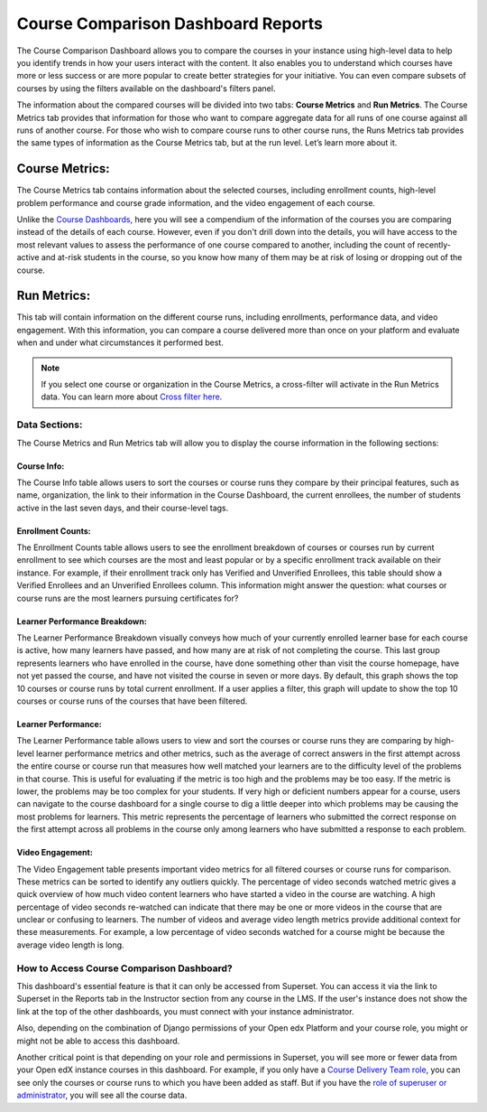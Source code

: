 Course Comparison Dashboard Reports
###################################

The Course Comparison Dashboard allows you to compare the courses in your instance using high-level data to help you identify trends in how your users interact with the content. It also enables you to understand which courses have more or less success or are more popular to create better strategies for your initiative. You can even compare subsets of courses by using the filters available on the dashboard's filters panel.

.. image:: /_static/comparison_dashboard_1.png

The information about the compared courses will be divided into two tabs: **Course Metrics** and **Run Metrics**. The Course Metrics tab provides that information for those who want to compare aggregate data for all runs of one course against all runs of another course. For those who wish to compare course runs to other course runs, the Runs Metrics tab provides the same types of information as the Course Metrics tab, but at the run level. Let’s learn more about it.

Course Metrics:
===============

The Course Metrics tab contains information about the selected courses, including enrollment counts, high-level problem performance and course grade information, and the video engagement of each course.

Unlike the `Course Dashboards <https://docs.openedx.org/projects/openedx-aspects/en/latest/reference/course_overview_dashboard.html>`_, here you will see a compendium of the information of the courses you are comparing instead of the details of each course. However, even if you don't drill down into the details, you will have access to the most relevant values to assess the performance of one course compared to another, including the count of recently-active and at-risk students in the course, so you know how many of them may be at risk of losing or dropping out of the course.

.. image:: /_static/course_metrics.png

Run Metrics:
============
This tab will contain information on the different course runs, including enrollments, performance data, and video engagement. With this information, you can compare a course delivered more than once on your platform and evaluate when and under what circumstances it performed best.

.. image:: /_static/run_metrics.png

.. note:: If you select one course or organization in the Course Metrics, a cross-filter will activate in the Run Metrics data. You can learn more about `Cross filter here <https://docs.openedx.org/projects/openedx-aspects/en/latest/course_team/how-tos/cross_filter.html>`_.

Data Sections:
**************

The Course Metrics and Run Metrics tab will allow you to display the course information in the following sections:

Course Info:
------------
The Course Info table allows users to sort the courses or course runs they compare by their principal features, such as name, organization, the link to their information in the Course Dashboard, the current enrollees, the number of students active in the last seven days, and their course-level tags.

.. image:: /_static/course_info.png

Enrollment Counts:
------------------
The Enrollment Counts table allows users to see the enrollment breakdown of courses or courses run by current enrollment to see which courses are the most and least popular or by a specific enrollment track available on their instance. For example, if their enrollment track only has Verified and Unverified Enrollees, this table should show a Verified Enrollees and an Unverified Enrollees column. This information might answer the question: what courses or course runs are the most learners pursuing certificates for?

.. image:: /_static/enrollment_counts.png

Learner Performance Breakdown:
------------------------------
The Learner Performance Breakdown visually conveys how much of your currently enrolled learner base for each course is active, how many learners have passed, and how many are at risk of not completing the course. This last group represents learners who have enrolled in the course, have done something other than visit the course homepage, have not yet passed the course, and have not visited the course in seven or more days. By default, this graph shows the top 10 courses or course runs by total current enrollment. If a user applies a filter, this graph will update to show the top 10 courses or course runs of the courses that have been filtered.

.. image:: /_static/learner_performance_breakdown.png

Learner Performance:
--------------------
The Learner Performance table allows users to view and sort the courses or course runs they are comparing by high-level learner performance metrics and other metrics, such as the average of correct answers in the first attempt across the entire course or course run that measures how well matched your learners are to the difficulty level of the problems in that course. This is useful for evaluating if the metric is too high and the problems may be too easy. If the metric is lower, the problems may be too complex for your students. If very high or deficient numbers appear for a course, users can navigate to the course dashboard for a single course to dig a little deeper into which problems may be causing the most problems for learners. This metric represents the percentage of learners who submitted the correct response on the first attempt across all problems in the course only among learners who have submitted a response to each problem.

.. image:: /_static/learner_performance.png

Video Engagement:
-----------------
The Video Engagement table presents important video metrics for all filtered courses or course runs for comparison. These metrics can be sorted to identify any outliers quickly. The percentage of video seconds watched metric gives a quick overview of how much video content learners who have started a video in the course are watching. A high percentage of video seconds re-watched can indicate that there may be one or more videos in the course that are unclear or confusing to learners. The number of videos and average video length metrics provide additional context for these measurements. For example, a low percentage of video seconds watched for a course might be because the average video length is long. 

.. image:: /_static/video_engagement.png

How to Access Course Comparison Dashboard?
******************************************

This dashboard's essential feature is that it can only be accessed from Superset. You can access it via the link to Superset in the Reports tab in the Instructor section from any course in the LMS. If the user's instance does not show the link at the top of the other dashboards, you must connect with your instance administrator. 

.. seealso:: To learn more about `Superset click here <https://docs.openedx.org/projects/openedx-aspects/en/latest/course_team/concepts/superset_overview.html>`_.

.. seealso:: To learn more about accessing Superset, `visit this documentation <https://docs.openedx.org/projects/openedx-aspects/en/latest/administrator/how-tos/access_superset.html>`_.

Also, depending on the combination of Django permissions of your Open edx Platform and your course role, you might or might not be able to access this dashboard.

.. image:: /_static/matrix_permissions.png

Another critical point is that depending on your role and permissions in Superset, you will see more or fewer data from your Open edX instance courses in this dashboard. For example, if you only have a `Course Delivery Team role <https://docs.openedx.org/projects/openedx-aspects/en/latest/course_team/concepts/role_and_permissions.html>`_, you can see only the courses or course runs to which you have been added as staff. But if you have the `role of superuser or administrator <https://docs.openedx.org/projects/openedx-aspects/en/latest/administrator/concepts/role_description.html>`_, you will see all the course data.


